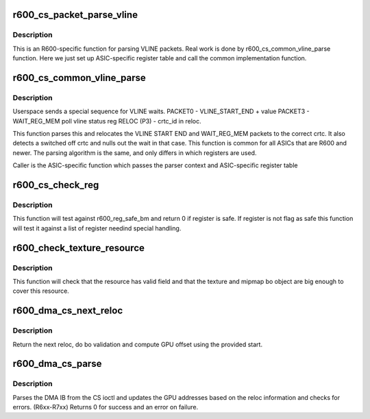 .. -*- coding: utf-8; mode: rst -*-
.. src-file: drivers/gpu/drm/radeon/r600_cs.c

.. _`r600_cs_packet_parse_vline`:

r600_cs_packet_parse_vline
==========================

.. c:function:: int r600_cs_packet_parse_vline(struct radeon_cs_parser *p)

    parse userspace VLINE packet

    :param struct radeon_cs_parser \*p:
        *undescribed*

.. _`r600_cs_packet_parse_vline.description`:

Description
-----------

This is an R600-specific function for parsing VLINE packets.
Real work is done by r600_cs_common_vline_parse function.
Here we just set up ASIC-specific register table and call
the common implementation function.

.. _`r600_cs_common_vline_parse`:

r600_cs_common_vline_parse
==========================

.. c:function:: int r600_cs_common_vline_parse(struct radeon_cs_parser *p, uint32_t *vline_start_end, uint32_t *vline_status)

    common vline parser

    :param struct radeon_cs_parser \*p:
        *undescribed*

    :param uint32_t \*vline_start_end:
        table of vline_start_end registers

    :param uint32_t \*vline_status:
        table of vline_status registers

.. _`r600_cs_common_vline_parse.description`:

Description
-----------

Userspace sends a special sequence for VLINE waits.
PACKET0 - VLINE_START_END + value
PACKET3 - WAIT_REG_MEM poll vline status reg
RELOC (P3) - crtc_id in reloc.

This function parses this and relocates the VLINE START END
and WAIT_REG_MEM packets to the correct crtc.
It also detects a switched off crtc and nulls out the
wait in that case. This function is common for all ASICs that
are R600 and newer. The parsing algorithm is the same, and only
differs in which registers are used.

Caller is the ASIC-specific function which passes the parser
context and ASIC-specific register table

.. _`r600_cs_check_reg`:

r600_cs_check_reg
=================

.. c:function:: int r600_cs_check_reg(struct radeon_cs_parser *p, u32 reg, u32 idx)

    check if register is authorized or not

    :param struct radeon_cs_parser \*p:
        *undescribed*

    :param u32 reg:
        register we are testing

    :param u32 idx:
        index into the cs buffer

.. _`r600_cs_check_reg.description`:

Description
-----------

This function will test against r600_reg_safe_bm and return 0
if register is safe. If register is not flag as safe this function
will test it against a list of register needind special handling.

.. _`r600_check_texture_resource`:

r600_check_texture_resource
===========================

.. c:function:: int r600_check_texture_resource(struct radeon_cs_parser *p, u32 idx, struct radeon_bo *texture, struct radeon_bo *mipmap, u64 base_offset, u64 mip_offset, u32 tiling_flags)

    check if register is authorized or not

    :param struct radeon_cs_parser \*p:
        parser structure holding parsing context

    :param u32 idx:
        index into the cs buffer

    :param struct radeon_bo \*texture:
        texture's bo structure

    :param struct radeon_bo \*mipmap:
        mipmap's bo structure

    :param u64 base_offset:
        *undescribed*

    :param u64 mip_offset:
        *undescribed*

    :param u32 tiling_flags:
        *undescribed*

.. _`r600_check_texture_resource.description`:

Description
-----------

This function will check that the resource has valid field and that
the texture and mipmap bo object are big enough to cover this resource.

.. _`r600_dma_cs_next_reloc`:

r600_dma_cs_next_reloc
======================

.. c:function:: int r600_dma_cs_next_reloc(struct radeon_cs_parser *p, struct radeon_bo_list **cs_reloc)

    parse next reloc

    :param struct radeon_cs_parser \*p:
        parser structure holding parsing context.

    :param struct radeon_bo_list \*\*cs_reloc:
        reloc informations

.. _`r600_dma_cs_next_reloc.description`:

Description
-----------

Return the next reloc, do bo validation and compute
GPU offset using the provided start.

.. _`r600_dma_cs_parse`:

r600_dma_cs_parse
=================

.. c:function:: int r600_dma_cs_parse(struct radeon_cs_parser *p)

    parse the DMA IB

    :param struct radeon_cs_parser \*p:
        parser structure holding parsing context.

.. _`r600_dma_cs_parse.description`:

Description
-----------

Parses the DMA IB from the CS ioctl and updates
the GPU addresses based on the reloc information and
checks for errors. (R6xx-R7xx)
Returns 0 for success and an error on failure.

.. This file was automatic generated / don't edit.

